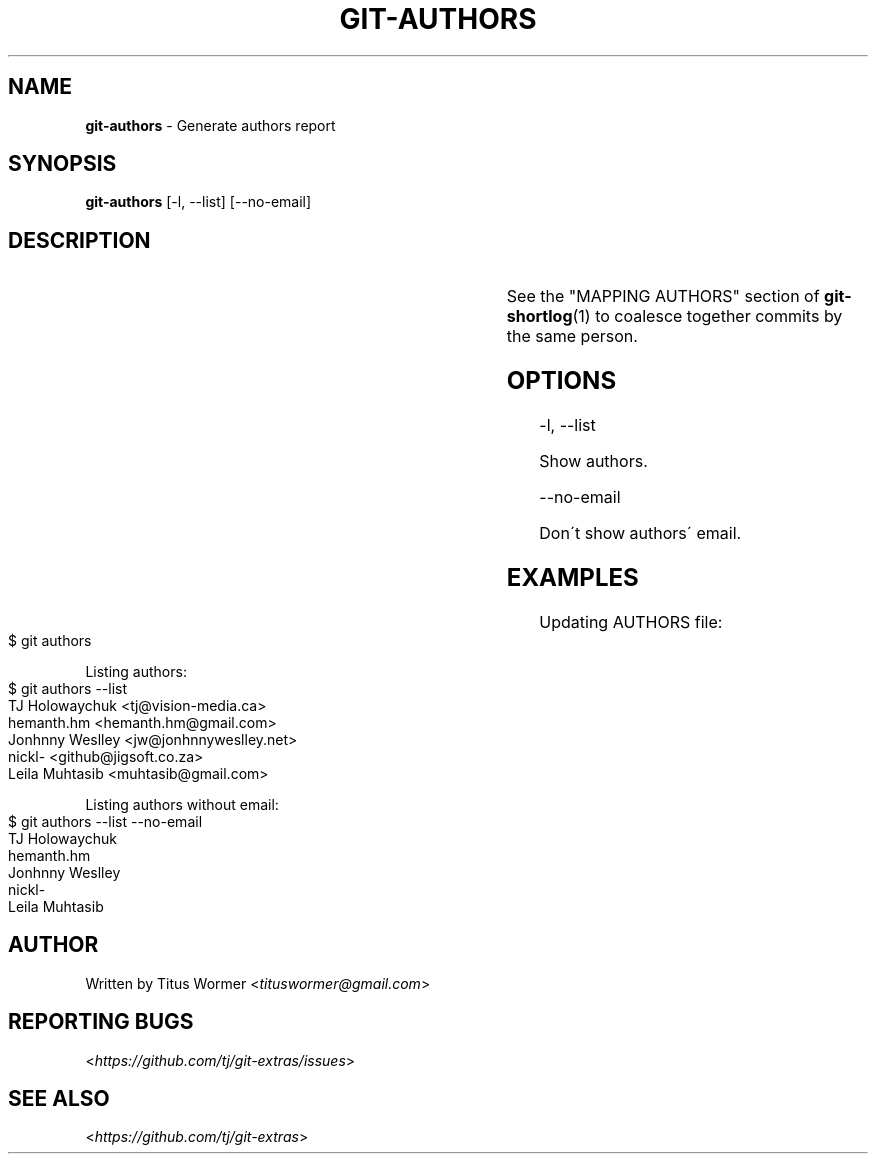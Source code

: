 .\" generated with Ronn-NG/v0.9.1
.\" http://github.com/apjanke/ronn-ng/tree/0.9.1
.TH "GIT\-AUTHORS" "1" "November 2023" "" "Git Extras"
.SH "NAME"
\fBgit\-authors\fR \- Generate authors report
.SH "SYNOPSIS"
\fBgit\-authors\fR [\-l, \-\-list] [\-\-no\-email]
.SH "DESCRIPTION"
.TS
allbox;
Populates the file matching _authors	contributors \-i_ with the authors of commits, according to the number of commits per author\.
.TE
.P
See the "MAPPING AUTHORS" section of \fBgit\-shortlog\fR(1) to coalesce together commits by the same person\.
.SH "OPTIONS"
\-l, \-\-list
.P
Show authors\.
.P
\-\-no\-email
.P
Don\'t show authors\' email\.
.SH "EXAMPLES"
Updating AUTHORS file:
.IP "" 4
.nf
$ git authors
.fi
.IP "" 0
.P
Listing authors:
.IP "" 4
.nf
$ git authors \-\-list
TJ Holowaychuk <tj@vision\-media\.ca>
hemanth\.hm <hemanth\.hm@gmail\.com>
Jonhnny Weslley <jw@jonhnnyweslley\.net>
nickl\- <github@jigsoft\.co\.za>
Leila Muhtasib <muhtasib@gmail\.com>
.fi
.IP "" 0
.P
Listing authors without email:
.IP "" 4
.nf
$ git authors \-\-list \-\-no\-email
TJ Holowaychuk
hemanth\.hm
Jonhnny Weslley
nickl\-
Leila Muhtasib
.fi
.IP "" 0
.SH "AUTHOR"
Written by Titus Wormer <\fItituswormer@gmail\.com\fR>
.SH "REPORTING BUGS"
<\fIhttps://github\.com/tj/git\-extras/issues\fR>
.SH "SEE ALSO"
<\fIhttps://github\.com/tj/git\-extras\fR>
